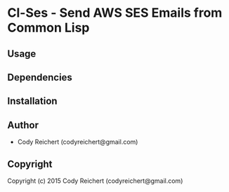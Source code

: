 * Cl-Ses  - Send AWS SES Emails from Common Lisp

** Usage

** Dependencies

** Installation

** Author

+ Cody Reichert (codyreichert@gmail.com)

** Copyright

Copyright (c) 2015 Cody Reichert (codyreichert@gmail.com)
